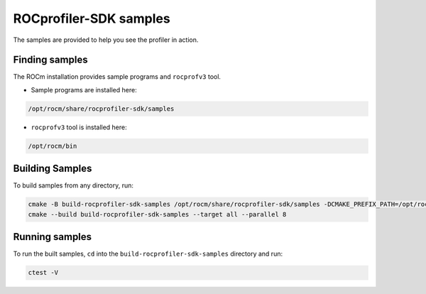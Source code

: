 .. ---
.. myst:
..    html_meta:
..        "description": "ROCprofiler-SDK is a tooling infrastructure for profiling general-purpose GPU compute applications running on the ROCm software."
..        "keywords": "ROCprofiler-SDK, ROCProfiler-SDK samples"
.. ---

ROCprofiler-SDK samples
========================

The samples are provided to help you see the profiler in action.

Finding samples
---------------

The ROCm installation provides sample programs and ``rocprofv3`` tool.

- Sample programs are installed here:

.. code-block:: bash
    
    /opt/rocm/share/rocprofiler-sdk/samples

- ``rocprofv3`` tool is installed here:

.. code-block:: bash
    
    /opt/rocm/bin

Building Samples
----------------

To build samples from any directory, run:

.. code-block:: bash

    cmake -B build-rocprofiler-sdk-samples /opt/rocm/share/rocprofiler-sdk/samples -DCMAKE_PREFIX_PATH=/opt/rocm
    cmake --build build-rocprofiler-sdk-samples --target all --parallel 8


Running samples
---------------

To run the built samples, ``cd`` into the ``build-rocprofiler-sdk-samples`` directory and run:

.. code-block:: bash
    
    ctest -V

